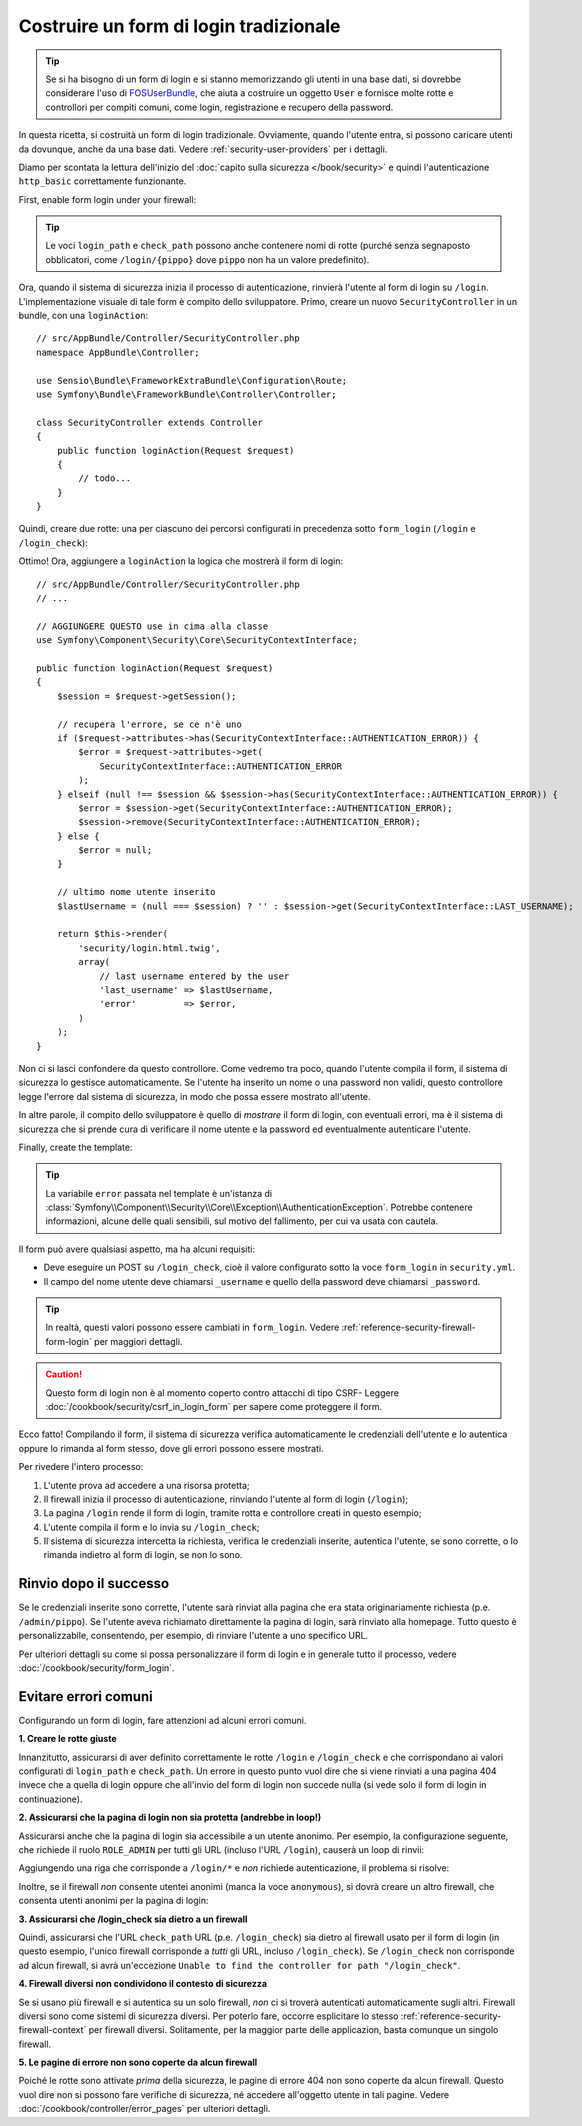 Costruire un form di login tradizionale
=======================================

.. tip::

    Se si ha bisogno di un form di login e si stanno memorizzando gli utenti in una base dati,
    si dovrebbe considerare l'uso di `FOSUserBundle`_, che aiuta a costruire
    un oggetto ``User`` e fornisce molte rotte e controllori per compiti comuni,
    come login, registrazione e recupero della password.

In questa ricetta, si costruità un form di login tradizionale. Ovviamente, quando l'utente
entra, si possono caricare utenti da dovunque, anche da una base dati.
Vedere :ref:`security-user-providers` per i dettagli.

Diamo per scontata la lettura dell'inizio del
:doc:`capito sulla sicurezza </book/security>` e quindi l'autenticazione ``http_basic``
correttamente funzionante.

First, enable form login under your firewall:

.. configuration-block::

    .. code-block:: yaml

        # app/config/security.yml
        security:
            # ...

            firewalls:
                default:
                    anonymous: ~
                    http_basic: ~
                    form_login:
                        login_path: /login
                        check_path: /login_check

    .. code-block:: xml

        <!-- app/config/security.xml -->
        <?xml version="1.0" encoding="UTF-8"?>
        <srv:container xmlns="http://symfony.com/schema/dic/security"
            xmlns:xsi="http://www.w3.org/2001/XMLSchema-instance"
            xmlns:srv="http://symfony.com/schema/dic/services"
            xsi:schemaLocation="http://symfony.com/schema/dic/services
                http://symfony.com/schema/dic/services/services-1.0.xsd">

            <config>
                <firewall name="main">
                    <anonymous />
                    <form-login login-path="/login" check-path="/login_check" />
                </firewall>
            </config>
        </srv:container>

    .. code-block:: php

        // app/config/security.php
        $container->loadFromExtension('security', array(
            'firewalls' => array(
                'main' => array(
                    'anonymous'  => array(),
                    'form_login' => array(
                        'login_path' => '/login',
                        'check_path' => '/login_check',
                    ),
                ),
            ),
        ));

.. tip::

    Le voci ``login_path`` e ``check_path``  possono anche contenere nomi di rotte (purché
    senza segnaposto obblicatori, come ``/login/{pippo}`` dove ``pippo`` non ha un
    valore predefinito).

Ora, quando il sistema di sicurezza inizia il processo di autenticazione, rinvierà
l'utente al form di login su ``/login``. L'implementazione visuale di tale form è compito
dello sviluppatore. Primo, creare un nuovo ``SecurityController`` in un
bundle, con una ``loginAction``::

    // src/AppBundle/Controller/SecurityController.php
    namespace AppBundle\Controller;

    use Sensio\Bundle\FrameworkExtraBundle\Configuration\Route;
    use Symfony\Bundle\FrameworkBundle\Controller\Controller;

    class SecurityController extends Controller
    {
        public function loginAction(Request $request)
        {
            // todo...
        }
    }

Quindi, creare due rotte: una per ciascuno dei percorsi configurati in precedenza
sotto ``form_login`` (``/login`` e ``/login_check``):

.. configuration-block::

    .. code-block:: php-annotations

        // src/AppBundle/Controller/SecurityController.php
        // ...
        use Sensio\Bundle\FrameworkExtraBundle\Configuration\Route;

        class SecurityController extends Controller
        {
            /**
             * @Route("/login", name="login_route")
             */
            public function loginAction(Request $request)
            {
                // todo ...
            }

            /**
             * @Route("/login_check", name="login_check")
             */
            public function loginCheckAction()
            {
            }
        }

    .. code-block:: yaml

        # app/config/routing.yml
        login_route:
            path:     /login
            defaults: { _controller: AppBundle:Security:login }
        login_check:
            path: /login_check

    .. code-block:: xml

        <!-- app/config/routing.xml -->
        <?xml version="1.0" encoding="UTF-8" ?>
        <routes xmlns="http://symfony.com/schema/routing"
            xmlns:xsi="http://www.w3.org/2001/XMLSchema-instance"
            xsi:schemaLocation="http://symfony.com/schema/routing
                http://symfony.com/schema/routing/routing-1.0.xsd">

            <route id="login_route" path="/login">
                <default key="_controller">AppBundle:Security:login</default>
            </route>

            <route id="login_check" path="/login_check" />
        </routes>

    ..  code-block:: php

        // app/config/routing.php
        use Symfony\Component\Routing\RouteCollection;
        use Symfony\Component\Routing\Route;

        $collection = new RouteCollection();
        $collection->add('login_route', new Route('/login', array(
            '_controller' => 'AppBundle:Security:login',
        )));
        $collection->add('login_check', new Route('/login_check', array()));

        return $collection;

Ottimo! Ora, aggiungere a ``loginAction`` la logica che mostrerà il form
di login::

    // src/AppBundle/Controller/SecurityController.php
    // ...

    // AGGIUNGERE QUESTO use in cima alla classe
    use Symfony\Component\Security\Core\SecurityContextInterface;

    public function loginAction(Request $request)
    {
        $session = $request->getSession();

        // recupera l'errore, se ce n'è uno
        if ($request->attributes->has(SecurityContextInterface::AUTHENTICATION_ERROR)) {
            $error = $request->attributes->get(
                SecurityContextInterface::AUTHENTICATION_ERROR
            );
        } elseif (null !== $session && $session->has(SecurityContextInterface::AUTHENTICATION_ERROR)) {
            $error = $session->get(SecurityContextInterface::AUTHENTICATION_ERROR);
            $session->remove(SecurityContextInterface::AUTHENTICATION_ERROR);
        } else {
            $error = null;
        }

        // ultimo nome utente inserito
        $lastUsername = (null === $session) ? '' : $session->get(SecurityContextInterface::LAST_USERNAME);

        return $this->render(
            'security/login.html.twig',
            array(
                // last username entered by the user
                'last_username' => $lastUsername,
                'error'         => $error,
            )
        );
    }

Non ci si lasci confondere da questo controllore. Come vedremo tra poco, quando
l'utente compila il form, il sistema di sicurezza lo gestisce automaticamente.
Se l'utente ha inserito un nome o una password non validi,
questo controllore legge l'errore dal sistema di sicurezza, in modo
che possa essere mostrato all'utente.

In altre parole, il compito dello sviluppatore è quello di *mostrare* il form di login,
con eventuali errori, ma è il sistema di sicurezza che si prende cura di verificare
il nome utente e la password ed eventualmente autenticare l'utente.

Finally, create the template:

.. configuration-block::

    .. code-block:: html+jinja

        {# app/Resources/views/security/login.html.twig #}
        {# ... probabilmente si vorrà estendere il proprio template di base, p.e. base.html.twig #}

        {% if error %}
            <div>{{ error.messageKey|trans(error.messageData) }}</div>
        {% endif %}

        <form action="{{ path('login_check') }}" method="post">
            <label for="username">Username:</label>
            <input type="text" id="username" name="_username" value="{{ last_username }}" />

            <label for="password">Password:</label>
            <input type="password" id="password" name="_password" />

            {#
                Se si vuole controllare l'URL a cui l'utente viene
                rinviato in caso di successo (approfondito più avanti)
                <input type="hidden" name="_target_path" value="/account" />
            #}

            <button type="submit">login</button>
        </form>

    .. code-block:: html+php

        <!-- src/Acme/SecurityBundle/Resources/views/Security/login.html.php -->
        <?php if ($error): ?>
            <div><?php echo $error->getMessage() ?></div>
        <?php endif ?>

        <form action="<?php echo $view['router']->generate('login_check') ?>" method="post">
            <label for="username">Username:</label>
            <input type="text" id="username" name="_username" value="<?php echo $last_username ?>" />

            <label for="password">Password:</label>
            <input type="password" id="password" name="_password" />

            <!--
                Se si vuole controllare l'URL a cui l'utente viene
                rinviato in caso di successo (approfondito più avanti)
                <input type="hidden" name="_target_path" value="/account" />
            -->

            <button type="submit">login</button>
        </form>


.. tip::

    La variabile ``error`` passata nel template è un'istanza di
    :class:`Symfony\\Component\\Security\\Core\\Exception\\AuthenticationException`.
    Potrebbe contenere informazioni, alcune delle quali sensibili, sul motivo
    del fallimento, per cui va usata con cautela.

Il form può avere qualsiasi aspetto, ma ha alcuni requisiti:

* Deve eseguire un POST su ``/login_check``, cioè il valore configurato
  sotto la voce ``form_login`` in ``security.yml``.

* Il campo del nome utente deve chiamarsi ``_username`` e quello della password deve
  chiamarsi ``_password``.

.. tip::

    In realtà, questi valori possono essere cambiati in ``form_login``. Vedere
    :ref:`reference-security-firewall-form-login` per maggiori dettagli.

.. caution::

    Questo form di login non è al momento coperto contro attacchi di tipo CSRF- Leggere
    :doc:`/cookbook/security/csrf_in_login_form` per sapere come proteggere il
    form.

Ecco fatto! Compilando il form, il sistema di sicurezza verifica automaticamente
le credenziali dell'utente e lo autentica oppure lo rimanda
al form stesso, dove gli errori possono essere mostrati.

Per rivedere l'intero processo:

#. L'utente prova ad accedere a una risorsa protetta;
#. Il firewall inizia il processo di autenticazione, rinviando l'utente
   al form di login (``/login``);
#. La pagina ``/login`` rende il form di login, tramite rotta e controllore creati
   in questo esempio;
#. L'utente compila il form e lo invia su ``/login_check``;
#. Il sistema di sicurezza intercetta la richiesta, verifica le credenziali inserite,
   autentica l'utente, se sono corrette, o lo rimanda indietro
   al form di login, se non lo sono.

Rinvio dopo il successo
-----------------------

Se le credenziali inserite sono corrette, l'utente sarà rinviat alla
pagina che era stata originariamente richiesta (p.e. ``/admin/pippo``). Se l'utente aveva
richiamato direttamente la pagina di login, sarà rinviato alla homepage. Tutto questo
è personalizzabile, consentendo, per esempio, di rinviare l'utente a
uno specifico URL.

Per ulteriori dettagli su come si possa personalizzare il form di login e in generale tutto il processo,
vedere :doc:`/cookbook/security/form_login`.

.. _book-security-common-pitfalls:

Evitare errori comuni
---------------------

Configurando un form di login, fare attenzioni ad alcuni errori comuni.

**1. Creare le rotte giuste**

Innanzitutto, assicurarsi di aver definito correttamente le rotte ``/login`` e ``/login_check``
e che corrispondano ai valori configurati di ``login_path`` e
``check_path``. Un errore in questo punto vuol dire che si viene rinviati
a una pagina 404 invece che a quella di login oppure che all'invio del
form di login non succede nulla (si vede solo il form di login
in continuazione).

**2. Assicurarsi che la pagina di login non sia protetta (andrebbe in loop!)**

Assicurarsi anche che la pagina di login sia accessibile a un utente anonimo. Per esempio,
la configurazione seguente, che richiede il ruolo ``ROLE_ADMIN`` per tutti
gli URL (incluso l'URL ``/login``), causerà un loop di rinvii:

.. configuration-block::

    .. code-block:: yaml

        # app/config/security.yml

        # ...
        access_control:
            - { path: ^/, roles: ROLE_ADMIN }

    .. code-block:: xml

        <!-- app/config/security.xml -->

        <!-- ... -->
        <access-control>
            <rule path="^/" role="ROLE_ADMIN" />
        </access-control>

    .. code-block:: php

        // app/config/security.php

        // ...
        'access_control' => array(
            array('path' => '^/', 'role' => 'ROLE_ADMIN'),
        ),

Aggiungendo una riga che corrisponde a ``/login/*`` e *non* richiede autenticazione,
il problema si risolve:

.. configuration-block::

    .. code-block:: yaml

        # app/config/security.yml

        # ...
        access_control:
            - { path: ^/login, roles: IS_AUTHENTICATED_ANONYMOUSLY }
            - { path: ^/, roles: ROLE_ADMIN }

    .. code-block:: xml

        <!-- app/config/security.xml -->

        <!-- ... -->
        <access-control>
            <rule path="^/login" role="IS_AUTHENTICATED_ANONYMOUSLY" />
            <rule path="^/" role="ROLE_ADMIN" />
        </access-control>

    .. code-block:: php

        // app/config/security.php

        // ...
        'access_control' => array(
            array('path' => '^/login', 'role' => 'IS_AUTHENTICATED_ANONYMOUSLY'),
            array('path' => '^/', 'role' => 'ROLE_ADMIN'),
        ),

Inoltre, se il firewall *non* consente utentei anonimi (manca la voce ``anonymous``),
si dovrà creare un altro firewall, che consenta utenti anonimi per
la pagina di login:

.. configuration-block::

    .. code-block:: yaml

        # app/config/security.yml

        # ...
        firewalls:
            # l'ordine conta! Questo va prima del firewall ^/
            login_firewall:
                pattern:   ^/login$
                anonymous: ~
            secured_area:
                pattern:    ^/
                form_login: ~

    .. code-block:: xml

        <!-- app/config/security.xml -->

        <!-- ... -->
        <firewall name="login_firewall" pattern="^/login$">
            <anonymous />
        </firewall>
        <firewall name="secured_area" pattern="^/">
            <form-login />
        </firewall>

    .. code-block:: php

        // app/config/security.php

        // ...
        'firewalls' => array(
            'login_firewall' => array(
                'pattern'   => '^/login$',
                'anonymous' => array(),
            ),
            'secured_area' => array(
                'pattern'    => '^/',
                'form_login' => array(),
            ),
        ),

**3. Assicurarsi che /login_check sia dietro a un firewall**

Quindi, assicurarsi che l'URL ``check_path`` URL (p.e. ``/login_check``) sia dietro
al firewall usato per il form di login (in questo esempio, l'unico
firewall corrisponde a *tutti* gli URL, incluso ``/login_check``). Se ``/login_check``
non corrisponde ad alcun firewall, si avrà un'eccezione ``Unable to find the controller
for path "/login_check"``.

**4. Firewall diversi non condividono il contesto di sicurezza**

Se si usano più firewall e si autentica su un solo firewall,
*non* ci si troverà autenticati automaticamente sugli altri.
Firewall diversi sono come sistemi di sicurezza diversi. Per poterlo fare, occorre
esplicitare lo stesso :ref:`reference-security-firewall-context`
per firewall diversi. Solitamente, per la maggior parte delle applicazion, basta comunque
un singolo firewall.

**5. Le pagine di errore non sono coperte da alcun firewall**

Poiché le rotte sono attivate *prima* della sicurezza, le pagine di errore 404 non sono coperte
da alcun firewall. Questo vuol dire non si possono fare verifiche di sicurezza, né accedere
all'oggetto utente in tali pagine. Vedere :doc:`/cookbook/controller/error_pages`
per ulteriori dettagli.

.. _`FOSUserBundle`: https://github.com/FriendsOfSymfony/FOSUserBundle

